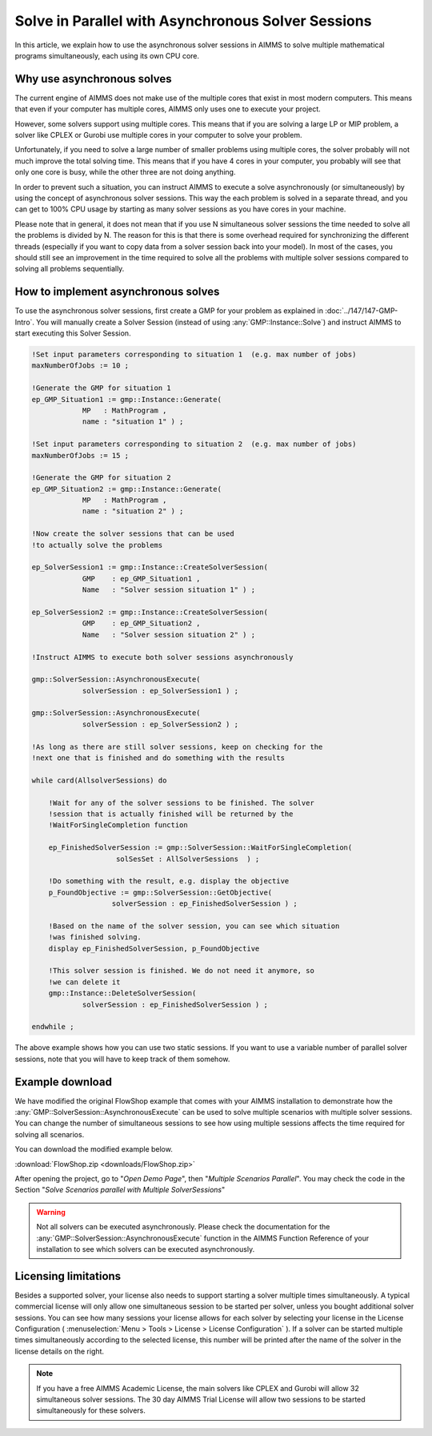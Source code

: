 Solve in Parallel with Asynchronous Solver Sessions
==================================================================

.. meta::
   :description: How to solve mathematical programs in parallel using asynchronous solver sessions.
   :keywords: asynchronous, solve, mathematical program, solver session, simultaneous


In this article, we explain how to use the asynchronous solver sessions in AIMMS to solve multiple mathematical programs simultaneously, each using its own CPU core. 


Why use asynchronous solves
---------------------------------------


The current engine of AIMMS does not make use of the multiple cores that
exist in most modern computers. This means that even if your computer
has multiple cores, AIMMS only uses one to
execute your project. 

However, some solvers support using multiple cores. This means that if you are solving a
large LP or MIP problem, a solver like CPLEX or Gurobi use
multiple cores in your computer to solve your problem.

Unfortunately, if you need to solve a large number of smaller problems 
using multiple cores, the solver probably will not much 
improve the total solving time. This means that if you have 4
cores in your computer, you probably will see that only one core is
busy, while the other three are not doing anything.

In order to prevent such a situation, you can instruct
AIMMS to execute a solve asynchronously (or simultaneously) by using the concept
of asynchronous solver sessions. This way the each problem is solved in a separate thread, and
you can get to 100% CPU usage by starting as many solver sessions as you
have cores in your machine.

Please note that in general, it does not mean that if you use N
simultaneous solver sessions the time needed to solve all the problems
is divided by N. The reason for this is that there is some overhead
required for synchronizing the different threads (especially if you want
to copy data from a solver session back into your model). In most of the
cases, you should still see an improvement in the time required to solve
all the problems with multiple solver sessions compared to solving all
problems sequentially.


How to implement asynchronous solves
--------------------------------------

To use the asynchronous solver sessions, first create a
GMP for your problem as explained in :doc:`../147/147-GMP-Intro`. You will manually create a Solver
Session (instead of using :any:`GMP::Instance::Solve`) and instruct AIMMS to start executing this Solver Session.

.. code::

   !Set input parameters corresponding to situation 1  (e.g. max number of jobs)
   maxNumberOfJobs := 10 ; 

   !Generate the GMP for situation 1
   ep_GMP_Situation1 := gmp::Instance::Generate(
               MP   : MathProgram , 
               name : "situation 1" ) ; 

   !Set input parameters corresponding to situation 2  (e.g. max number of jobs)
   maxNumberOfJobs := 15 ; 

   !Generate the GMP for situation 2
   ep_GMP_Situation2 := gmp::Instance::Generate(
               MP   : MathProgram , 
               name : "situation 2" ) ;         

   !Now create the solver sessions that can be used
   !to actually solve the problems

   ep_SolverSession1 := gmp::Instance::CreateSolverSession(
               GMP    : ep_GMP_Situation1 ,
               Name   : "Solver session situation 1" ) ; 
               
   ep_SolverSession2 := gmp::Instance::CreateSolverSession(
               GMP    : ep_GMP_Situation2 , 
               Name   : "Solver session situation 2" ) ; 
               
   !Instruct AIMMS to execute both solver sessions asynchronously

   gmp::SolverSession::AsynchronousExecute(
               solverSession : ep_SolverSession1 ) ; 

   gmp::SolverSession::AsynchronousExecute(
               solverSession : ep_SolverSession2 ) ; 

   !As long as there are still solver sessions, keep on checking for the
   !next one that is finished and do something with the results

   while card(AllsolverSessions) do

       !Wait for any of the solver sessions to be finished. The solver
       !session that is actually finished will be returned by the
       !WaitForSingleCompletion function

       ep_FinishedSolverSession := gmp::SolverSession::WaitForSingleCompletion(
                       solSesSet : AllSolverSessions  ) ;   

       !Do something with the result, e.g. display the objective
       p_FoundObjective := gmp::SolverSession::GetObjective(
                      solverSession : ep_FinishedSolverSession ) ; 

       !Based on the name of the solver session, you can see which situation
       !was finished solving.
       display ep_FinishedSolverSession, p_FoundObjective

       !This solver session is finished. We do not need it anymore, so 
       !we can delete it
       gmp::Instance::DeleteSolverSession(
               solverSession : ep_FinishedSolverSession ) ; 

   endwhile ; 

The above example shows how you can use two static
sessions. If you want to use a variable number of parallel
solver sessions, note that you will have to keep track of them somehow.

Example download
---------------------

We have modified the original FlowShop example that comes with your AIMMS
installation to demonstrate how the
:any:`GMP::SolverSession::AsynchronousExecute` can be used to solve multiple
scenarios with multiple solver sessions. You can change the number of simultaneous sessions
to see how using multiple sessions affects the time
required for solving all scenarios. 

You can download the modified example below.  

:download:`FlowShop.zip <downloads/FlowShop.zip>`

After opening the project, go to "*Open Demo Page*", then "*Multiple Scenarios Parallel*". You may check the code in the Section "*Solve Scenarios parallel with Multiple SolverSessions*"

.. warning:: 

    Not all solvers can be executed asynchronously.
    Please check the documentation for the
    :any:`GMP::SolverSession::AsynchronousExecute` function in the AIMMS Function
    Reference of your installation to see which solvers can be executed
    asynchronously.

Licensing limitations
----------------------

Besides a supported solver, your license also needs to support starting
a solver multiple times simultaneously. A typical commercial license
will only allow one simultaneous session to be started per solver,
unless you bought additional solver sessions. You can see how many
sessions your license allows for each solver by selecting your license
in the License Configuration ( :menuselection:`Menu > Tools > License > License Configuration` ). 
If a solver can be started multiple times simultaneously
according to the selected license, this number will be printed after the
name of the solver in the license details on the right.

.. note::

    If you have a free AIMMS Academic License, the main solvers like CPLEX
    and Gurobi will allow 32 simultaneous solver sessions. The 30 day AIMMS
    Trial License will allow two sessions to be started simultaneously for
    these solvers.

